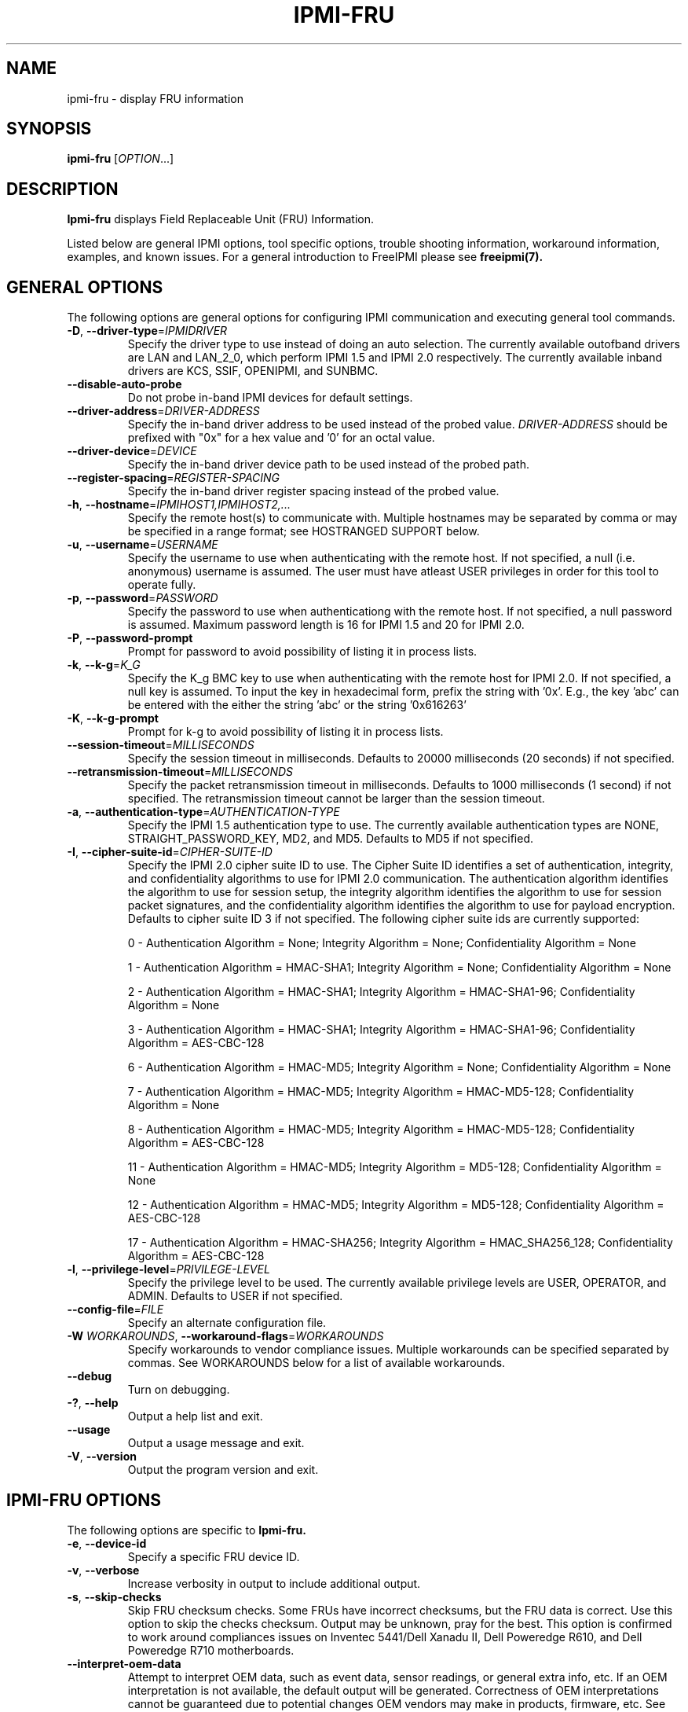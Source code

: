 

.\"#############################################################################
.\"$Id: ipmi-fru.8.pre.in,v 1.42.4.3 2010-04-27 20:59:28 chu11 Exp $
.\"#############################################################################
.\"  Copyright (C) 2007-2010 Lawrence Livermore National Security, LLC.
.\"  Copyright (C) 2007 The Regents of the University of California.
.\"  Produced at Lawrence Livermore National Laboratory (cf, DISCLAIMER).
.\"  Written by Albert Chu <chu11@llnl.gov>
.\"  UCRL-CODE-228523
.\"
.\"  This file is part of Ipmi-fru, a tool used for retrieving motherboard
.\"  field replaceable unit (FRU) information. For details, 
.\"  see http://www.llnl.gov/linux/.
.\"
.\"  Ipmi-fru is free software; you can redistribute it and/or modify it under
.\"  the terms of the GNU General Public License as published by the Free
.\"  Software Foundation; either version 2 of the License, or (at your option)
.\"  any later version.
.\"
.\"  Ipmi-fru is distributed in the hope that it will be useful, but WITHOUT
.\"  ANY WARRANTY; without even the implied warranty of MERCHANTABILITY or
.\"  FITNESS FOR A PARTICULAR PURPOSE.  See the GNU General Public License
.\"  for more details.
.\"
.\"  You should have received a copy of the GNU General Public License along
.\"  with Ipmi-fru.  If not, see <http://www.gnu.org/licenses/>.
.\"#############################################################################
.TH IPMI-FRU 8 "2010-12-06" "ipmi-fru 0.8.12" "System Commands"
.SH "NAME"
ipmi-fru \- display FRU information
.SH "SYNOPSIS"
.B ipmi-fru
[\fIOPTION\fR...]
.SH "DESCRIPTION"
.B Ipmi-fru
displays Field Replaceable Unit (FRU) Information.
.LP
Listed below are general IPMI options, tool specific options, trouble
shooting information, workaround information, examples, and known
issues. For a general introduction to FreeIPMI please see
.B freeipmi(7).
.SH "GENERAL OPTIONS"
The following options are general options for configuring IPMI
communication and executing general tool commands.
.TP
\fB\-D\fR, \fB\-\-driver\-type\fR=\fIIPMIDRIVER\fR
Specify the driver type to use instead of doing an auto selection.
The currently available outofband drivers are LAN and LAN_2_0, which
perform IPMI 1.5 and IPMI 2.0 respectively. The currently available
inband drivers are KCS, SSIF, OPENIPMI, and SUNBMC.
.TP
\fB\-\-disable\-auto\-probe\fR
Do not probe in-band IPMI devices for default settings.
.TP
\fB\-\-driver\-address\fR=\fIDRIVER-ADDRESS\fR
Specify the in-band driver address to be used instead of the probed
value. \fIDRIVER-ADDRESS\fR should be prefixed with "0x" for a hex
value and '0' for an octal value.
.TP
\fB\-\-driver\-device\fR=\fIDEVICE\fR
Specify the in-band driver device path to be used instead of the
probed path.
.TP
\fB\-\-register\-spacing\fR=\fIREGISTER-SPACING\fR
Specify the in-band driver register spacing instead of the
probed value.
.TP
\fB\-h\fR, \fB\-\-hostname\fR=\fIIPMIHOST1,IPMIHOST2,...\fR
Specify the remote host(s) to communicate with. Multiple hostnames
may be separated by comma or may be specified in a range format; see
HOSTRANGED SUPPORT below.
.TP
\fB\-u\fR, \fB\-\-username\fR=\fIUSERNAME\fR
Specify the username to use when authenticating with the remote host.
If not specified, a null (i.e. anonymous) username is assumed. The
user must have atleast USER privileges in order for this tool to
operate fully.
.TP
\fB\-p\fR, \fB\-\-password\fR=\fIPASSWORD\fR
Specify the password to use when authenticationg with the remote host.
If not specified, a null password is assumed. Maximum password length
is 16 for IPMI 1.5 and 20 for IPMI 2.0.
.TP
\fB\-P\fR, \fB\-\-password-prompt\fR
Prompt for password to avoid possibility of listing
it in process lists.
.TP
\fB\-k\fR, \fB\-\-k-g\fR=\fIK_G\fR
Specify the K_g BMC key to use when authenticating with the remote
host for IPMI 2.0. If not specified, a null key is assumed. To input
the key in hexadecimal form, prefix the string with '0x'. E.g., the
key 'abc' can be entered with the either the string 'abc' or the
string '0x616263'
.TP
\fB\-K\fR, \fB\-\-k-g-prompt\fR
Prompt for k-g to avoid possibility of listing it in process lists.
.TP
\fB\-\-session-timeout\fR=\fIMILLISECONDS\fR
Specify the session timeout in milliseconds. Defaults to 20000
milliseconds (20 seconds) if not specified.
.TP
\fB\-\-retransmission-timeout\fR=\fIMILLISECONDS\fR
Specify the packet retransmission timeout in milliseconds. Defaults
to 1000 milliseconds (1 second) if not specified. The retransmission
timeout cannot be larger than the session timeout.
.TP
\fB\-a\fR, \fB\-\-authentication\-type\fR=\fIAUTHENTICATION-TYPE\fR
Specify the IPMI 1.5 authentication type to use. The currently
available authentication types are NONE, STRAIGHT_PASSWORD_KEY, MD2,
and MD5. Defaults to MD5 if not specified.
.TP
\fB\-I\fR, \fB\-\-cipher\-suite-id\fR=\fICIPHER-SUITE-ID\fR
Specify the IPMI 2.0 cipher suite ID to use. The Cipher Suite ID
identifies a set of authentication, integrity, and confidentiality
algorithms to use for IPMI 2.0 communication. The authentication
algorithm identifies the algorithm to use for session setup, the
integrity algorithm identifies the algorithm to use for session packet
signatures, and the confidentiality algorithm identifies the algorithm
to use for payload encryption. Defaults to cipher suite ID 3 if not
specified. The following cipher suite ids are currently supported:
.sp
0 - Authentication Algorithm = None; Integrity Algorithm = None; Confidentiality Algorithm = None
.sp
1 - Authentication Algorithm = HMAC-SHA1; Integrity Algorithm = None; Confidentiality Algorithm = None
.sp
2 - Authentication Algorithm = HMAC-SHA1; Integrity Algorithm = HMAC-SHA1-96; Confidentiality Algorithm = None
.sp
3 - Authentication Algorithm = HMAC-SHA1; Integrity Algorithm = HMAC-SHA1-96; Confidentiality Algorithm = AES-CBC-128
.\" .sp
.\" 4 - Authentication Algorithm = HMAC-SHA1; Integrity Algorithm = HMAC-SHA1-96; Confidentiality Algorithm = xRC4-128
.\" .sp
.\" 5 - Authentication Algorithm = HMAC-SHA1; Integrity Algorithm = HMAC-SHA1-96; Confidentiality Algorithm = xRC4-40
.sp
6 - Authentication Algorithm = HMAC-MD5; Integrity Algorithm = None; Confidentiality Algorithm = None
.sp
7 - Authentication Algorithm = HMAC-MD5; Integrity Algorithm = HMAC-MD5-128; Confidentiality Algorithm = None
.sp
8 - Authentication Algorithm = HMAC-MD5; Integrity Algorithm = HMAC-MD5-128; Confidentiality Algorithm = AES-CBC-128
.\" .sp
.\" 9 - Authentication Algorithm = HMAC-MD5; Integrity Algorithm = HMAC-MD5-128; Confidentiality Algorithm = xRC4-128
.\" .sp
.\" 10 - Authentication Algorithm = HMAC-MD5; Integrity Algorithm = HMAC-MD5-128; Confidentiality Algorithm = xRC4-40
.sp
11 - Authentication Algorithm = HMAC-MD5; Integrity Algorithm = MD5-128; Confidentiality Algorithm = None
.sp
12 - Authentication Algorithm = HMAC-MD5; Integrity Algorithm = MD5-128; Confidentiality Algorithm = AES-CBC-128
.\" .sp
.\" 13 - Authentication Algorithm = HMAC-MD5; Integrity Algorithm = MD5-128; Confidentiality Algorithm = xRC4-128
.\" .sp
.\" 14 - Authentication Algorithm = HMAC-MD5; Integrity Algorithm = MD5-128; Confidentiality Algorithm = xRC4-40
.\" XXX GUESS
.\" .sp
.\" 15 - Authentication Algorithm = HMAC-SHA256; Integrity Algorithm = None; Confidentiality Algorithm = None
.\" XXX GUESS
.\" .sp
.\" 16 - Authentication Algorithm = HMAC-SHA256; Integrity Algorithm = HMAC_SHA256_128; Confidentiality Algorithm = None
.sp
17 - Authentication Algorithm = HMAC-SHA256; Integrity Algorithm = HMAC_SHA256_128; Confidentiality Algorithm = AES-CBC-128
.\" XXX GUESS
.\" .sp
.\" 18 - Authentication Algorithm = HMAC-SHA256; Integrity Algorithm = HMAC_SHA256_128; Confidentiality Algorithm = xRC4-128
.\" XXX GUESS
.\" .sp
.\" 19 - Authentication Algorithm = HMAC-SHA256; Integrity Algorithm = HMAC_SHA256_128; Confidentiality Algorithm = xRC4-40
.TP
\fB\-l\fR, \fB\-\-privilege\-level\fR=\fIPRIVILEGE\-LEVEL\fR
Specify the privilege level to be used. The currently available
privilege levels are USER, OPERATOR, and ADMIN. Defaults to USER if
not specified.
.TP
\fB\-\-config\-file\fR=\fIFILE\fR
Specify an alternate configuration file.
.TP
\fB\-W\fR \fIWORKAROUNDS\fR, \fB\-\-workaround\-flags\fR=\fIWORKAROUNDS\fR
Specify workarounds to vendor compliance issues. Multiple workarounds
can be specified separated by commas. See WORKAROUNDS below for a
list of available workarounds.
.TP
\fB\-\-debug\fR
Turn on debugging.
.TP
\fB\-?\fR, \fB\-\-help\fR
Output a help list and exit.
.TP
\fB\-\-usage\fR
Output a usage message and exit.
.TP
\fB\-V\fR, \fB\-\-version\fR
Output the program version and exit.
.SH "IPMI-FRU OPTIONS"
The following options are specific to
.B Ipmi-fru.
.TP
\fB\-e\fR, \fB\-\-device-id\fR
Specify a specific FRU device ID.
.TP
\fB\-v\fR, \fB\-\-verbose\fR
Increase verbosity in output to include additional output.
.TP
\fB\-s\fR, \fB\-\-skip-checks\fR
Skip FRU checksum checks. Some FRUs have incorrect checksums, but the
FRU data is correct. Use this option to skip the checks checksum.
Output may be unknown, pray for the best. This option is confirmed to
work around compliances issues on Inventec 5441/Dell Xanadu II, Dell
Poweredge R610, and Dell Poweredge R710 motherboards.
.TP
\fB\-\-interpret\-oem\-data\fR
Attempt to interpret OEM data, such as event data, sensor readings, or
general extra info, etc. If an OEM interpretation is not available,
the default output will be generated. Correctness of OEM
interpretations cannot be guaranteed due to potential changes OEM
vendors may make in products, firmware, etc. See OEM INTERPRETATION
below for confirmed supported motherboard interpretations.
.SH "SDR CACHE OPTIONS"
This tool requires access to the sensor data repository (SDR) cache
for general operation. By default, SDR data will be downloaded and
cached on the local machine. The following options apply to the SDR
cache.
.TP
\fB\-f\fR, \fB\-\-flush\-cache\fR
Flush a cached version of the sensor data repository (SDR) cache. The
SDR is typically cached for faster subsequent access. However, it may
need to be flushed and re-generated if the SDR has been updated on a
system.
.TP
\fB\-Q\fR, \fB\-\-\quiet\-cache\fR
Do not output information about cache creation/deletion. May be
useful in scripting.
.TP
\fB\-\-sdr\-cache\-directory\fR=\fIDIRECTORY\fR
Specify an alternate directory for sensor data repository (SDR) caches
to be stored or read from. Defaults to the home directory if not
specified.
.TP
\fB\-\-sdr-cache-recreate\fR
If the SDR cache is out of date or invalid, automatically recreate the
sensor data repository (SDR) cache. This option may be useful for
scripting purposes.
.TP
\fB\-\-ignore\-sdr\-cache\fR
Ignore SDR cache related processing. May lead to incomplete or less
useful information being output, however it will allow functionality
for those systems without SDRs.
.SH "HOSTRANGED OPTIONS"
The following options manipulate hostranged output. See HOSTRANGED
SUPPORT below for additional information on hostranges.
.TP
\fB\-B\fR, \fB\-\-buffer-output\fR
Buffer hostranged output. For each node, buffer standard output until
the node has completed its IPMI operation. When specifying this
option, data may appear to output slower to the user since the the
entire IPMI operation must complete before any data can be output.
See HOSTRANGED SUPPORT below for additional information.
.TP
\fB\-C\fR, \fB\-\-consolidate-output\fR
Consolidate hostranged output. The complete standard output from
every node specified will be consolidated so that nodes with identical
output are not output twice. A header will list those nodes with the
consolidated output. When this option is specified, no output can be
seen until the IPMI operations to all nodes has completed. If the
user breaks out of the program early, all currently consolidated
output will be dumped. See HOSTRANGED SUPPORT below for additional
information.
.TP
\fB\-F\fR, \fB\-\-fanout\fR
Specify multiple host fanout. A "sliding window" (or fanout)
algorithm is used for parallel IPMI communication so that slower nodes
or timed out nodes will not impede parallel communication. The
maximum number of threads available at the same time is limited by the
fanout. The default is 64.
.TP
\fB\-E\fR, \fB\-\-eliminate\fR
Eliminate hosts determined as undetected by
.B ipmidetect.
This attempts to remove the common issue of hostranged execution
timing out due to several nodes being removed from service in a large
cluster. The
.B ipmidetectd
daemon must be running on the node executing the command.
.TP
\fB\-\-always\-prefix\fR
Always prefix output, even if only one host is specified or
communicating in-band. This option is primarily useful for
scripting purposes. Option will be ignored if specified with
the \fB\-C\fR option.
.SH "HOSTRANGED SUPPORT"
Multiple hosts can be input either as an explicit comma separated
lists of hosts or a range of hostnames in the general form:
prefix[n-m,l-k,...], where n < m and l < k, etc. The later form
should not be confused with regular expression character classes (also
denoted by []). For example, foo[19] does not represent foo1 or foo9,
but rather represents a degenerate range: foo19.
.LP
This range syntax is meant only as a convenience on clusters with a
prefixNN naming convention and specification of ranges should not be
considered necessary -- the list foo1,foo9 could be specified as such,
or by the range foo[1,9].
.LP
Some examples of range usage follow:
.nf
    foo[01-05] instead of foo01,foo02,foo03,foo04,foo05
    foo[7,9-10] instead of foo7,foo9,foo10
    foo[0-3] instead of foo0,foo1,foo2,foo3
.fi
.LP
As a reminder to the reader, some shells will interpret brackets ([
and ]) for pattern matching. Depending on your shell, it may be
necessary to enclose ranged lists within quotes.
.LP
When multiple hosts are specified by the user, a thread will be
executed for each host in parallel up to the configured fanout (which
can be adjusted via the \fB\-F\fR option). This will allow
communication to large numbers of nodes far more quickly than if done
in serial.
.LP
By default, standard output from each node specified will be output
with the hostname prepended to each line. Although this output is
readable in many situations, it may be difficult to read in other
situations. For example, output from multiple nodes may be mixed
together. The \fB\-B\fR and \fB\-C\fR options can be used to change
this default.
.LP
In-band IPMI Communication will be used when the host "localhost" is
specified. This allows the user to add the localhost into the
hostranged output.
.SH "GENERAL TROUBLESHOOTING"
Most often, IPMI problems are due to configuration problems. Inband
IPMI problems are typically caused by improperly configured drivers or
non-standard BMCs. IPMI over LAN problems involve a misconfiguration
of the remote machine's BMC.  Double check to make sure the following
are configured properly in the remote machine's BMC: IP address, MAC
address, subnet mask, username, user enablement, user privilege,
password, LAN privilege, LAN enablement, and allowed authentication
type(s). For IPMI 2.0 connections, double check to make sure the
cipher suite privilege(s) and K_g key are configured properly. The
.B bmc-config(8)
tool can be used to check and/or change these configuration
settings.
.LP
The following are common issues for given error messages:
.LP
"username invalid" - The username entered (or a NULL username if none
was entered) is not available on the remote machine. It may also be
possible the remote BMC's username configuration is incorrect.
.LP
"password invalid" - The password entered (or a NULL password if none
was entered) is not correct. It may also be possible the password for
the user is not correctly configured on the remote BMC.
.LP
"password verification timeout" - Password verification has timed out.
A "password invalid" error (described above) or a generic "session
timeout" (described below) occurred.  During this point in the
protocol it cannot be differentiated which occurred.
.LP
"k_g invalid" - The K_g key entered (or a NULL K_g key if none was
entered) is not correct. It may also be possible the K_g key is not
correctly configured on the remote BMC.
.LP
"privilege level insufficient" - An IPMI command requires a higher
user privilege than the one authenticated with. Please try to
authenticate with a higher privilege. This may require authenticating
to a different user which has a higher maximum privilege.
.LP
"privilege level cannot be obtained for this user" - The privilege
level you are attempting to authenticate with is higher than the
maximum allowed for this user. Please try again with a lower
privilege. It may also be possible the maximum privilege level
allowed for a user is not configured properly on the remote BMC.
.LP
"authentication type unavailable for attempted privilege level" - The
authentication type you wish to authenticate with is not available for
this privilege level. Please try again with an alternate
authentication type or alternate privilege level. It may also be
possible the available authentication types you can authenticate with
are not correctly configured on the remote BMC.
.LP
"cipher suite id unavailable" - The cipher suite id you wish to
authenticate with is not available on the remote BMC. Please try
again with an alternate cipher suite id. It may also be possible the
available cipher suite ids are not correctly configured on the remote
BMC.
.LP
"ipmi 2.0 unavailable" - IPMI 2.0 was not discovered on the remote
machine. Please try to use IPMI 1.5 instead.
.LP
"connection timeout" - Initial IPMI communication failed. A number of
potential errors are possible, including an invalid hostname
specified, an IPMI IP address cannot be resolved, IPMI is not enabled
on the remote server, the network connection is bad, etc. Please
verify configuration and connectivity.
.LP
"session timeout" - The IPMI session has timed out. Please reconnect.
If this error occurs often, you may wish to increase the
retransmission timeout. Some remote BMCs are considerably slower than
others.
.LP
"device not found" - The specified device could not be found. Please
check configuration or inputs and try again.
.LP
"driver timeout" - Communication with the driver or device has timed
out. Please try again.
.LP
"message timeout" - Communication with the driver or device has timed
out. Please try again.
.LP
"BMC busy" - The BMC is currently busy. It may be processing
information or have too many simultaneous sessions to manage. Please
wait and try again.
.LP
"could not find inband device" - An inband device could not be found.
Please check configuration or specify specific device or driver on the
command line.
.LP
Please see WORKAROUNDS below to also if there are any vendor specific
bugs that have been discovered and worked around.
.SH "WORKAROUNDS"
With so many different vendors implementing their own IPMI solutions,
different vendors may implement their IPMI protocols incorrectly. The
following lists the workarounds currently available to handle
discovered compliance issues.
.LP
When possible, workarounds have been implemented so they will be
transparent to the user. However, some will require the user to
specify a workaround be used via the -W option.
.LP
The hardware listed below may only indicate the hardware that a
problem was discovered on. Newer versions of hardware may fix the
problems indicated below. Similar machines from vendors may or may
not exhibit the same problems. Different vendors may license their
firmware from the same IPMI firmware developer, so it may be
worthwhile to try workarounds listed below even if your motherboard is
not listed.
.LP
"assumeio" - This workaround option will assume inband interfaces
communicate with system I/O rather than being memory-mapped. This
will work around systems that report invalid base addresses. Those
hitting this issue may see "device not supported" or "could not find
inband device" errors.  Issue observed on HP ProLiant DL145 G1.
.LP
"idzero" - This workaround option will allow empty session IDs to be
accepted by the client. It works around IPMI sessions that report
empty session IDs to the client. Those hitting this issue may see
"session timeout" errors. Issue observed on Tyan S2882 with M3289
BMC.
.LP
"unexpectedauth" - This workaround option will allow unexpected
non-null authcodes to be checked as though they were expected. It
works around an issue when packets contain non-null authentication
data when they should be null due to disabled per-message
authentication. Those hitting this issue may see "session timeout"
errors. Issue observed on Dell PowerEdge 2850,SC1425. Confirmed
fixed on newer firmware.
.LP
"forcepermsg" - This workaround option will force per-message
authentication to be used no matter what is advertised by the remote
system. It works around an issue when per-message authentication is
advertised as disabled on the remote system, but it is actually
required for the protocol. Those hitting this issue may see "session
timeout" errors.  Issue observed on IBM eServer 325.
.LP
"endianseq" - This workaround option will flip the endian of the
session sequence numbers to allow the session to continue properly.
It works around IPMI 1.5 session sequence numbers that are the wrong
endian. Those hitting this issue may see "session timeout" errors.
Issue observed on some Sun ILOM 1.0/2.0 (depends on service processor
endian).
.LP
"authcap" - This workaround option will skip early checks for username
capabilities, authentication capabilities, and K_g support and allow
IPMI authentication to succeed. It works around multiple issues in
which the remote system does not properly report username
capabilities, authentication capabilities, or K_g status. Those
hitting this issue may see "username invalid", "authentication type
unavailable for attempted privilege level", or "k_g invalid" errors.
Issue observed on Asus P5M2/P5MT-R/RS162-E4/RX4, Intel SR1520ML/X38ML,
and Sun Fire 2200/4150/4450 with ELOM.
.LP
"intel20" - This workaround option will work around several Intel IPMI
2.0 authentication issues. The issues covered include padding of
usernames, and password truncation if the authentication algorithm is
HMAC-MD5-128. Those hitting this issue may see "username invalid",
"password invalid", or "k_g invalid" errors. Issue observed on Intel
SE7520AF2 with Intel Server Management Module (Professional Edition).
.LP
"supermicro20" - This workaround option will work around several
Supermicro IPMI 2.0 authentication issues on motherboards w/ Peppercon
IPMI firmware. The issues covered include handling invalid length
authentication codes. Those hitting this issue may see "password
invalid" errors.  Issue observed on Supermicro H8QME with SIMSO
daughter card. Confirmed fixed on newerver firmware.
.LP
"sun20" - This workaround option will work work around several Sun
IPMI 2.0 authentication issues. The issues covered include invalid
lengthed hash keys, improperly hashed keys, and invalid cipher suite
records. Those hitting this issue may see "password invalid" or "bmc
error" errors.  Issue observed on Sun Fire 4100/4200/4500 with ILOM.
This workaround automatically includes the "opensesspriv" workaround.
.LP
"opensesspriv" - This workaround option will slightly alter FreeIPMI's
IPMI 2.0 connection protocol to workaround an invalid hashing
algorithm used by the remote system. The privilege level sent during
the Open Session stage of an IPMI 2.0 connection is used for hashing
keys instead of the privilege level sent during the RAKP1 connection
stage. Those hitting this issue may see "password invalid", "k_g
invalid", or "bad rmcpplus status code" errors.  Issue observed on Sun
Fire 4100/4200/4500 with ILOM, Inventec 5441/Dell Xanadu II,
Supermicro X8DTH, Supermicro X8DTG, and Intel S5500WBV/Penguin Relion
700. This workaround is automatically triggered with the "sun20"
workaround.
.LP
"integritycheckvalue" - This workaround option will work around an
invalid integrity check value during an IPMI 2.0 session establishment
when using Cipher Suite ID 0. The integrity check value should be 0
length, however the remote motherboard responds with a non-empty
field. Those hitting this issue may see "k_g invalid" errors. Issue
observed on Supermicro X8DTG, Supermicro X8DTU, and Intel
S5500WBV/Penguin Relion 700.
.LP
"skipchecks" - This workaround option will skip FRU checksum checks.
Some FRUs have incorrect checksums, but the FRU data is correct.
Output may be unknown, pray for the best. This option is confirmed to
work around compliances issues on Inventec 5441/Dell Xanadu II, Dell
Poweredge R610, and Dell Poweredge R710 motherboards. This option is
identical to using the \fB\-\-skip\-checks\fR option above.
.SH "OEM INTERPRETATION"
The following motherboards are confirmed to have atleast some support
by the \fB\-\-interpret-oem-data\fR option. While highly probable the
OEM data interpretations would work across other motherboards by the
same manufacturer, there are no guarantees.
.LP
Currently None
.SH "EXAMPLES"
.B # ipmi-fru
.PP
Get FRU information of the local machine.
.PP
.B # ipmi-fru --verbose
.PP
Get verbose FRU information of the local machine.
.PP
.B # ipmi-fru -h ahost -u myusername -p mypassword
.PP
Get FRU information of a remote machine using IPMI over LAN.
.PP
.B # ipmi-fru -h mycluster[0-127] -u myusername -p mypassword
.PP
Get FRU information across a cluster using IPMI over LAN.
.PP
.SH "IPMI-FRU KNOWN ISSUES"
Not all language codes are supported in
.B ipmi-fru.
If additional language code support is required please contact the
FreeIPMI maintainers.
.SH "KNOWN ISSUES"
On older operating systems, if you input your username, password,
and other potentially security relevant information on the command
line, this information may be discovered by other users when using
tools like the
.B ps(1)
command or looking in the /proc file system. It is generally more
secure to input password information with options like the -P or -K
options. Configuring security relevant information in the FreeIPMI
configuration file would also be an appropriate way to hide this information.
.LP
In order to prevent brute force attacks, some BMCs will temporarily
"lock up" after a number of remote authentication errors. You may
need to wait awhile in order to this temporary "lock up" to pass
before you may authenticate again.
.SH "REPORTING BUGS"
Report bugs to <freeipmi\-users@gnu.org> or <freeipmi\-devel@gnu.org>.
.SH COPYRIGHT
Copyright (C) 2007-2010 Lawrence Livermore National Security, LLC.
.br
Copyright (C) 2007 The Regents of the University of California.
.PP
This program is free software; you can redistribute it and/or modify
it under the terms of the GNU General Public License as published by
the Free Software Foundation; either version 2 of the License, or (at
your option) any later version.
.SH "SEE ALSO"
freeipmi(7), bmc-config(8)
.PP
http://www.gnu.org/software/freeipmi/
